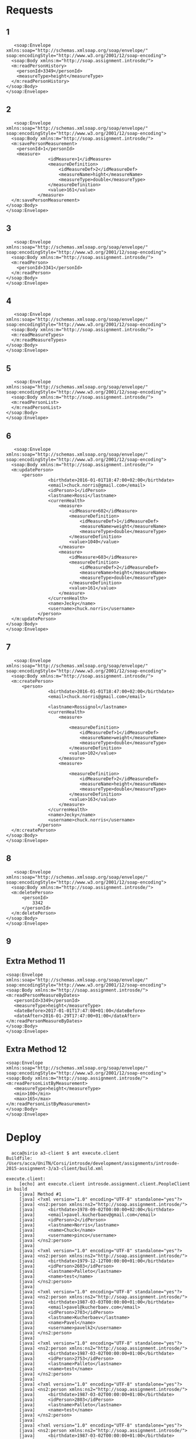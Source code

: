 * Requests
** 1
   #+BEGIN_EXAMPLE
   <soap:Envelope
xmlns:soap="http://schemas.xmlsoap.org/soap/envelope/"
soap:encodingStyle="http://www.w3.org/2001/12/soap-encoding">
  <soap:Body xmlns:m="http://soap.assignment.introsde/">
  <m:readPersonHistory>
    <personId>3349</personId>
    <measureType>height</measureType>
  </m:readPersonHistory>
</soap:Body>
</soap:Envelope>
   #+END_EXAMPLE
** 2
   #+BEGIN_EXAMPLE
   <soap:Envelope
xmlns:soap="http://schemas.xmlsoap.org/soap/envelope/"
soap:encodingStyle="http://www.w3.org/2001/12/soap-encoding">
  <soap:Body xmlns:m="http://soap.assignment.introsde/">
  <m:savePersonMeasurement>
    <personId>1</personId>
    <measure>
                <idMeasure>1</idMeasure>
                <measureDefinition>
                    <idMeasureDef>2</idMeasureDef>
                    <measureName>hight</measureName>
                    <measureType>double</measureType>
                </measureDefinition>
                <value>161</value>
            </measure>
  </m:savePersonMeasurement>
</soap:Body>
</soap:Envelope>
   #+END_EXAMPLE
** 3
   #+BEGIN_EXAMPLE
   <soap:Envelope
xmlns:soap="http://schemas.xmlsoap.org/soap/envelope/"
soap:encodingStyle="http://www.w3.org/2001/12/soap-encoding">
  <soap:Body xmlns:m="http://soap.assignment.introsde/">
  <m:readPerson>
    <personId>3341</personId>
  </m:readPerson>
</soap:Body>
</soap:Envelope>
   #+END_EXAMPLE
** 4
   #+BEGIN_EXAMPLE
   <soap:Envelope
xmlns:soap="http://schemas.xmlsoap.org/soap/envelope/"
soap:encodingStyle="http://www.w3.org/2001/12/soap-encoding">
  <soap:Body xmlns:m="http://soap.assignment.introsde/">
  <m:readMeasureTypes>
  </m:readMeasureTypes>
</soap:Body>
</soap:Envelope>
   #+END_EXAMPLE
** 5
   #+BEGIN_EXAMPLE
   <soap:Envelope
xmlns:soap="http://schemas.xmlsoap.org/soap/envelope/"
soap:encodingStyle="http://www.w3.org/2001/12/soap-encoding">
  <soap:Body xmlns:m="http://soap.assignment.introsde/">
  <m:readPersonList>
  </m:readPersonList>
</soap:Body>
</soap:Envelope>
   #+END_EXAMPLE
** 6
   #+BEGIN_EXAMPLE
   <soap:Envelope
xmlns:soap="http://schemas.xmlsoap.org/soap/envelope/"
soap:encodingStyle="http://www.w3.org/2001/12/soap-encoding">
  <soap:Body xmlns:m="http://soap.assignment.introsde/">
  <m:updatePerson>
      <person>
                <birthdate>2016-01-01T18:47:00+02:00</birthdate>
                <email>chuck.norris@gmail.com</email>
                <idPerson>1</idPerson>
                <lastname>Rossi</lastname>
                <currenHealth>
                    <measure>
                        <idMeasure>602</idMeasure>
                        <measureDefinition>
                            <idMeasureDef>1</idMeasureDef>
                            <measureName>weight</measureName>
                            <measureType>double</measureType>
                        </measureDefinition>
                        <value>1040</value>
                    </measure>
                    <measure>
                        <idMeasure>603</idMeasure>
                        <measureDefinition>
                            <idMeasureDef>2</idMeasureDef>
                            <measureName>height</measureName>
                            <measureType>double</measureType>
                        </measureDefinition>
                        <value>161</value>
                    </measure>
                </currenHealth>
                <name>Jecky</name>
                <username>chuck.norris</username>
            </person>
  </m:updatePerson>
</soap:Body>
</soap:Envelope>
   #+END_EXAMPLE
** 7
   #+BEGIN_EXAMPLE
   <soap:Envelope
xmlns:soap="http://schemas.xmlsoap.org/soap/envelope/"
soap:encodingStyle="http://www.w3.org/2001/12/soap-encoding">
  <soap:Body xmlns:m="http://soap.assignment.introsde/">
  <m:createPerson>
      <person>
                <birthdate>2016-01-01T18:47:00+02:00</birthdate>
                <email>chuck.norris@gmail.com</email>
                
                <lastname>Rossignol</lastname>
                <currenHealth>
                    <measure>
                        
                        <measureDefinition>
                            <idMeasureDef>1</idMeasureDef>
                            <measureName>weight</measureName>
                            <measureType>double</measureType>
                        </measureDefinition>
                        <value>102</value>
                    </measure>
                    <measure>
                        
                        <measureDefinition>
                            <idMeasureDef>2</idMeasureDef>
                            <measureName>height</measureName>
                            <measureType>double</measureType>
                        </measureDefinition>
                        <value>163</value>
                    </measure>
                </currenHealth>
                <name>Jecky</name>
                <username>chuck.norris</username>
            </person>
  </m:createPerson>
</soap:Body>
</soap:Envelope>
   #+END_EXAMPLE
** 8
   #+BEGIN_EXAMPLE
   <soap:Envelope
xmlns:soap="http://schemas.xmlsoap.org/soap/envelope/"
soap:encodingStyle="http://www.w3.org/2001/12/soap-encoding">
  <soap:Body xmlns:m="http://soap.assignment.introsde/">
  <m:deletePerson>
      <personId>
          3342
      </personId>
  </m:deletePerson>
</soap:Body>
</soap:Envelope>
   #+END_EXAMPLE
** 9
** Extra Method 11
   #+BEGIN_EXAMPLE
   <soap:Envelope
   xmlns:soap="http://schemas.xmlsoap.org/soap/envelope/"
   soap:encodingStyle="http://www.w3.org/2001/12/soap-encoding">
   <soap:Body xmlns:m="http://soap.assignment.introsde/">
   <m:readPersonMeasureByDates>
      <personId>3349</personId>
      <measureType>height</measureType>
      <dateBefore>2017-01-01T17:47:00+01:00</dateBefore>
      <dateAfter>2016-01-29T17:47:00+01:00</dateAfter>
   </m:readPersonMeasureByDates>
   </soap:Body>
   </soap:Envelope>
   #+END_EXAMPLE
** Extra Method 12
   #+BEGIN_EXAMPLE
   <soap:Envelope
   xmlns:soap="http://schemas.xmlsoap.org/soap/envelope/"
   soap:encodingStyle="http://www.w3.org/2001/12/soap-encoding">
   <soap:Body xmlns:m="http://soap.assignment.introsde/">
   <m:readPersonListByMeasurement>
      <measureType>height</measureType>
      <min>100</min>
      <max>165</max>
   </m:readPersonListByMeasurement>
   </soap:Body>
   </soap:Envelope>
   #+END_EXAMPLE
* Deploy
  #+BEGIN_EXAMPLE
  acca@sirio a3-client $ ant execute.client 
Buildfile: /Users/acca/UniTN/Corsi/introsde/development/assignments/introsde-2015-assignment-3/a3-client/build.xml

execute.client:
     [echo] ant execute.client introsde.assignment.client.PeopleClient in build
     [java] Method #1
     [java] <?xml version="1.0" encoding="UTF-8" standalone="yes"?>
     [java] <ns2:person xmlns:ns2="http://soap.assignment.introsde/">
     [java]     <birthdate>1978-09-02T00:00:00+02:00</birthdate>
     [java]     <email>pavel.kucherbaev@gmail.com</email>
     [java]     <idPerson>2</idPerson>
     [java]     <lastname>Norris</lastname>
     [java]     <name>Chuck</name>
     [java]     <username>pinco</username>
     [java] </ns2:person>
     [java] 
     [java] <?xml version="1.0" encoding="UTF-8" standalone="yes"?>
     [java] <ns2:person xmlns:ns2="http://soap.assignment.introsde/">
     [java]     <birthdate>1979-12-12T00:00:00+01:00</birthdate>
     [java]     <idPerson>2603</idPerson>
     [java]     <lastname>Palleto</lastname>
     [java]     <name>test</name>
     [java] </ns2:person>
     [java] 
     [java] <?xml version="1.0" encoding="UTF-8" standalone="yes"?>
     [java] <ns2:person xmlns:ns2="http://soap.assignment.introsde/">
     [java]     <birthdate>1987-03-03T00:00:00+01:00</birthdate>
     [java]     <email>pavel@kucherbaev.com</email>
     [java]     <idPerson>2703</idPerson>
     [java]     <lastname>Kucherbaev</lastname>
     [java]     <name>Pavel</name>
     [java]     <username>pavelk2</username>
     [java] </ns2:person>
     [java] 
     [java] <?xml version="1.0" encoding="UTF-8" standalone="yes"?>
     [java] <ns2:person xmlns:ns2="http://soap.assignment.introsde/">
     [java]     <birthdate>1987-03-02T00:00:00+01:00</birthdate>
     [java]     <idPerson>2753</idPerson>
     [java]     <lastname>Palleto</lastname>
     [java]     <name>test</name>
     [java] </ns2:person>
     [java] 
     [java] <?xml version="1.0" encoding="UTF-8" standalone="yes"?>
     [java] <ns2:person xmlns:ns2="http://soap.assignment.introsde/">
     [java]     <birthdate>1987-03-02T00:00:00+01:00</birthdate>
     [java]     <idPerson>2803</idPerson>
     [java]     <lastname>Palleto</lastname>
     [java]     <name>test</name>
     [java] </ns2:person>
     [java] 
     [java] <?xml version="1.0" encoding="UTF-8" standalone="yes"?>
     [java] <ns2:person xmlns:ns2="http://soap.assignment.introsde/">
     [java]     <birthdate>1987-03-02T00:00:00+01:00</birthdate>
     [java]     <idPerson>2853</idPerson>
     [java]     <lastname>Palleto</lastname>
     [java]     <name>test</name>
     [java] </ns2:person>
     [java] 
     [java] <?xml version="1.0" encoding="UTF-8" standalone="yes"?>
     [java] <ns2:person xmlns:ns2="http://soap.assignment.introsde/">
     [java]     <birthdate>1987-03-02T00:00:00+01:00</birthdate>
     [java]     <idPerson>2953</idPerson>
     [java]     <lastname>Palleto</lastname>
     [java]     <name>test</name>
     [java] </ns2:person>
     [java] 
     [java] <?xml version="1.0" encoding="UTF-8" standalone="yes"?>
     [java] <ns2:person xmlns:ns2="http://soap.assignment.introsde/">
     [java]     <birthdate>1987-03-02T00:00:00+01:00</birthdate>
     [java]     <idPerson>3003</idPerson>
     [java]     <lastname>Palleto</lastname>
     [java]     <name>test</name>
     [java] </ns2:person>
     [java] 
     [java] <?xml version="1.0" encoding="UTF-8" standalone="yes"?>
     [java] <ns2:person xmlns:ns2="http://soap.assignment.introsde/">
     [java]     <birthdate>1987-03-02T00:00:00+01:00</birthdate>
     [java]     <idPerson>3053</idPerson>
     [java]     <lastname>Palleto</lastname>
     [java]     <name>test</name>
     [java] </ns2:person>
     [java] 
     [java] <?xml version="1.0" encoding="UTF-8" standalone="yes"?>
     [java] <ns2:person xmlns:ns2="http://soap.assignment.introsde/">
     [java]     <birthdate>1987-03-02T00:00:00+01:00</birthdate>
     [java]     <idPerson>3103</idPerson>
     [java]     <lastname>Palleto</lastname>
     [java]     <name>test</name>
     [java] </ns2:person>
     [java] 
     [java] <?xml version="1.0" encoding="UTF-8" standalone="yes"?>
     [java] <ns2:person xmlns:ns2="http://soap.assignment.introsde/">
     [java]     <birthdate>2016-01-01T17:47:00+01:00</birthdate>
     [java]     <email>chuck.norris@gmail.com</email>
     [java]     <idPerson>3305</idPerson>
     [java]     <lastname>Rossignol</lastname>
     [java]     <name>Jecky</name>
     [java]     <username>chuck.norris</username>
     [java] </ns2:person>
     [java] 
     [java] <?xml version="1.0" encoding="UTF-8" standalone="yes"?>
     [java] <ns2:person xmlns:ns2="http://soap.assignment.introsde/">
     [java]     <birthdate>2016-01-01T17:47:00+01:00</birthdate>
     [java]     <email>chuck.norris@gmail.com</email>
     [java]     <idPerson>3306</idPerson>
     [java]     <lastname>Rossignol</lastname>
     [java]     <name>Jecky</name>
     [java]     <username>chuck.norris</username>
     [java] </ns2:person>
     [java] 
     [java] <?xml version="1.0" encoding="UTF-8" standalone="yes"?>
     [java] <ns2:person xmlns:ns2="http://soap.assignment.introsde/">
     [java]     <birthdate>2016-01-01T17:47:00+01:00</birthdate>
     [java]     <email>chuck.norris@gmail.com</email>
     [java]     <idPerson>3307</idPerson>
     [java]     <lastname>Rossignol</lastname>
     [java]     <name>Jecky</name>
     [java]     <username>chuck.norris</username>
     [java] </ns2:person>
     [java] 
     [java] <?xml version="1.0" encoding="UTF-8" standalone="yes"?>
     [java] <ns2:person xmlns:ns2="http://soap.assignment.introsde/">
     [java]     <birthdate>2016-01-01T17:47:00+01:00</birthdate>
     [java]     <email>chuck.norris@gmail.com</email>
     [java]     <idPerson>3314</idPerson>
     [java]     <lastname>Rossignol</lastname>
     [java]     <name>Jecky</name>
     [java]     <username>chuck.norris</username>
     [java] </ns2:person>
     [java] 
     [java] <?xml version="1.0" encoding="UTF-8" standalone="yes"?>
     [java] <ns2:person xmlns:ns2="http://soap.assignment.introsde/">
     [java]     <birthdate>2016-01-01T17:47:00+01:00</birthdate>
     [java]     <email>chuck.norris@gmail.com</email>
     [java]     <idPerson>3315</idPerson>
     [java]     <lastname>Rossignol</lastname>
     [java]     <name>Jecky</name>
     [java]     <username>chuck.norris</username>
     [java] </ns2:person>
     [java] 
     [java] <?xml version="1.0" encoding="UTF-8" standalone="yes"?>
     [java] <ns2:person xmlns:ns2="http://soap.assignment.introsde/">
     [java]     <birthdate>2016-01-01T17:47:00+01:00</birthdate>
     [java]     <email>chuck.norris@gmail.com</email>
     [java]     <idPerson>3316</idPerson>
     [java]     <lastname>Rossignol</lastname>
     [java]     <name>Jecky</name>
     [java]     <username>chuck.norris</username>
     [java] </ns2:person>
     [java] 
     [java] <?xml version="1.0" encoding="UTF-8" standalone="yes"?>
     [java] <ns2:person xmlns:ns2="http://soap.assignment.introsde/">
     [java]     <birthdate>2016-01-01T17:47:00+01:00</birthdate>
     [java]     <email>chuck.norris@gmail.com</email>
     [java]     <idPerson>3317</idPerson>
     [java]     <lastname>Rossignol</lastname>
     [java]     <name>Jecky</name>
     [java]     <username>chuck.norris</username>
     [java] </ns2:person>
     [java] 
     [java] <?xml version="1.0" encoding="UTF-8" standalone="yes"?>
     [java] <ns2:person xmlns:ns2="http://soap.assignment.introsde/">
     [java]     <birthdate>2016-01-01T17:47:00+01:00</birthdate>
     [java]     <email>chuck.norris@gmail.com</email>
     [java]     <idPerson>3319</idPerson>
     [java]     <lastname>Rossignol</lastname>
     [java]     <name>Jecky</name>
     [java]     <username>chuck.norris</username>
     [java] </ns2:person>
     [java] 
     [java] <?xml version="1.0" encoding="UTF-8" standalone="yes"?>
     [java] <ns2:person xmlns:ns2="http://soap.assignment.introsde/">
     [java]     <birthdate>2016-01-01T17:47:00+01:00</birthdate>
     [java]     <email>chuck.norris@gmail.com</email>
     [java]     <idPerson>3320</idPerson>
     [java]     <lastname>Rossignol</lastname>
     [java]     <name>Jecky</name>
     [java]     <username>chuck.norris</username>
     [java] </ns2:person>
     [java] 
     [java] <?xml version="1.0" encoding="UTF-8" standalone="yes"?>
     [java] <ns2:person xmlns:ns2="http://soap.assignment.introsde/">
     [java]     <birthdate>2016-01-01T17:47:00+01:00</birthdate>
     [java]     <email>chuck.norris@gmail.com</email>
     [java]     <idPerson>3323</idPerson>
     [java]     <lastname>Rossignol</lastname>
     [java]     <name>Jecky</name>
     [java]     <username>chuck.norris</username>
     [java] </ns2:person>
     [java] 
     [java] <?xml version="1.0" encoding="UTF-8" standalone="yes"?>
     [java] <ns2:person xmlns:ns2="http://soap.assignment.introsde/">
     [java]     <birthdate>2016-01-01T17:47:00+01:00</birthdate>
     [java]     <email>chuck.norris@gmail.com</email>
     [java]     <idPerson>3324</idPerson>
     [java]     <lastname>Rossignol</lastname>
     [java]     <name>Jecky</name>
     [java]     <username>chuck.norris</username>
     [java] </ns2:person>
     [java] 
     [java] <?xml version="1.0" encoding="UTF-8" standalone="yes"?>
     [java] <ns2:person xmlns:ns2="http://soap.assignment.introsde/">
     [java]     <birthdate>2016-01-01T17:47:00+01:00</birthdate>
     [java]     <email>chuck.norris@gmail.com</email>
     [java]     <idPerson>3327</idPerson>
     [java]     <lastname>Rossignol</lastname>
     [java]     <name>Jecky</name>
     [java]     <username>chuck.norris</username>
     [java] </ns2:person>
     [java] 
     [java] <?xml version="1.0" encoding="UTF-8" standalone="yes"?>
     [java] <ns2:person xmlns:ns2="http://soap.assignment.introsde/">
     [java]     <birthdate>2016-01-01T17:47:00+01:00</birthdate>
     [java]     <email>chuck.norris@gmail.com</email>
     [java]     <idPerson>3328</idPerson>
     [java]     <lastname>Rossignol</lastname>
     [java]     <name>Jecky</name>
     [java]     <username>chuck.norris</username>
     [java] </ns2:person>
     [java] 
     [java] <?xml version="1.0" encoding="UTF-8" standalone="yes"?>
     [java] <ns2:person xmlns:ns2="http://soap.assignment.introsde/">
     [java]     <birthdate>2016-01-01T17:47:00+01:00</birthdate>
     [java]     <email>chuck.norris@gmail.com</email>
     [java]     <idPerson>3330</idPerson>
     [java]     <lastname>Rossignol</lastname>
     [java]     <name>Jecky</name>
     [java]     <username>chuck.norris</username>
     [java] </ns2:person>
     [java] 
     [java] <?xml version="1.0" encoding="UTF-8" standalone="yes"?>
     [java] <ns2:person xmlns:ns2="http://soap.assignment.introsde/">
     [java]     <birthdate>2016-01-01T17:47:00+01:00</birthdate>
     [java]     <email>chuck.norris@gmail.com</email>
     [java]     <idPerson>3331</idPerson>
     [java]     <lastname>Rossignol</lastname>
     [java]     <name>Jecky</name>
     [java]     <username>chuck.norris</username>
     [java] </ns2:person>
     [java] 
     [java] <?xml version="1.0" encoding="UTF-8" standalone="yes"?>
     [java] <ns2:person xmlns:ns2="http://soap.assignment.introsde/">
     [java]     <birthdate>2016-01-01T17:47:00+01:00</birthdate>
     [java]     <email>chuck.norris@gmail.com</email>
     [java]     <idPerson>3332</idPerson>
     [java]     <lastname>Rossignol</lastname>
     [java]     <name>Jecky</name>
     [java]     <username>chuck.norris</username>
     [java] </ns2:person>
     [java] 
     [java] <?xml version="1.0" encoding="UTF-8" standalone="yes"?>
     [java] <ns2:person xmlns:ns2="http://soap.assignment.introsde/">
     [java]     <birthdate>2016-01-01T17:47:00+01:00</birthdate>
     [java]     <email>chuck.norris@gmail.com</email>
     [java]     <idPerson>3333</idPerson>
     [java]     <lastname>Rossignol</lastname>
     [java]     <name>Jecky</name>
     [java]     <username>chuck.norris</username>
     [java] </ns2:person>
     [java] 
     [java] <?xml version="1.0" encoding="UTF-8" standalone="yes"?>
     [java] <ns2:person xmlns:ns2="http://soap.assignment.introsde/">
     [java]     <birthdate>2016-01-01T17:47:00+01:00</birthdate>
     [java]     <email>chuck.norris@gmail.com</email>
     [java]     <idPerson>3334</idPerson>
     [java]     <lastname>Rossignol</lastname>
     [java]     <name>Jecky</name>
     [java]     <username>chuck.norris</username>
     [java] </ns2:person>
     [java] 
     [java] <?xml version="1.0" encoding="UTF-8" standalone="yes"?>
     [java] <ns2:person xmlns:ns2="http://soap.assignment.introsde/">
     [java]     <birthdate>2016-01-01T17:47:00+01:00</birthdate>
     [java]     <email>chuck.norris@gmail.com</email>
     [java]     <idPerson>3335</idPerson>
     [java]     <lastname>Rossignol</lastname>
     [java]     <name>Jecky</name>
     [java]     <username>chuck.norris</username>
     [java] </ns2:person>
     [java] 
     [java] <?xml version="1.0" encoding="UTF-8" standalone="yes"?>
     [java] <ns2:person xmlns:ns2="http://soap.assignment.introsde/">
     [java]     <birthdate>2016-01-01T17:47:00+01:00</birthdate>
     [java]     <email>chuck.norris@gmail.com</email>
     [java]     <idPerson>3336</idPerson>
     [java]     <lastname>Rossignol</lastname>
     [java]     <name>Jecky</name>
     [java]     <username>chuck.norris</username>
     [java] </ns2:person>
     [java] 
     [java] <?xml version="1.0" encoding="UTF-8" standalone="yes"?>
     [java] <ns2:person xmlns:ns2="http://soap.assignment.introsde/">
     [java]     <birthdate>2016-01-01T17:47:00+01:00</birthdate>
     [java]     <email>chuck.norris@gmail.com</email>
     [java]     <idPerson>3337</idPerson>
     [java]     <lastname>Rossignol</lastname>
     [java]     <name>Jecky</name>
     [java]     <username>chuck.norris</username>
     [java] </ns2:person>
     [java] 
     [java] <?xml version="1.0" encoding="UTF-8" standalone="yes"?>
     [java] <ns2:person xmlns:ns2="http://soap.assignment.introsde/">
     [java]     <birthdate>2016-01-01T17:47:00+01:00</birthdate>
     [java]     <email>chuck.norris@gmail.com</email>
     [java]     <idPerson>3338</idPerson>
     [java]     <lastname>Rossignol</lastname>
     [java]     <name>Jecky</name>
     [java]     <username>chuck.norris</username>
     [java] </ns2:person>
     [java] 
     [java] <?xml version="1.0" encoding="UTF-8" standalone="yes"?>
     [java] <ns2:person xmlns:ns2="http://soap.assignment.introsde/">
     [java]     <birthdate>2016-01-01T17:47:00+01:00</birthdate>
     [java]     <email>chuck.norris@gmail.com</email>
     [java]     <idPerson>3339</idPerson>
     [java]     <lastname>Rossignol</lastname>
     [java]     <name>Jecky</name>
     [java]     <username>chuck.norris</username>
     [java] </ns2:person>
     [java] 
     [java] <?xml version="1.0" encoding="UTF-8" standalone="yes"?>
     [java] <ns2:person xmlns:ns2="http://soap.assignment.introsde/">
     [java]     <birthdate>2016-01-01T17:47:00+01:00</birthdate>
     [java]     <email>chuck.norris@gmail.com</email>
     [java]     <idPerson>3340</idPerson>
     [java]     <lastname>Rossignol</lastname>
     [java]     <name>Jecky</name>
     [java]     <username>chuck.norris</username>
     [java] </ns2:person>
     [java] 
     [java] <?xml version="1.0" encoding="UTF-8" standalone="yes"?>
     [java] <ns2:person xmlns:ns2="http://soap.assignment.introsde/">
     [java]     <birthdate>2016-01-01T17:47:00+01:00</birthdate>
     [java]     <email>chuck.norris@gmail.com</email>
     [java]     <idPerson>3343</idPerson>
     [java]     <lastname>Rossi</lastname>
     [java]     <name>XXXXXXXXX</name>
     [java]     <username>chuck.norris</username>
     [java] </ns2:person>
     [java] 
     [java] <?xml version="1.0" encoding="UTF-8" standalone="yes"?>
     [java] <ns2:person xmlns:ns2="http://soap.assignment.introsde/">
     [java]     <birthdate>2016-01-01T17:47:00+01:00</birthdate>
     [java]     <email>chuck.norris@gmail.com</email>
     [java]     <idPerson>3344</idPerson>
     [java]     <lastname>Rossignol</lastname>
     [java]     <name>XXXXXXXXX</name>
     [java]     <username>chuck.norris</username>
     [java] </ns2:person>
     [java] 
     [java] <?xml version="1.0" encoding="UTF-8" standalone="yes"?>
     [java] <ns2:person xmlns:ns2="http://soap.assignment.introsde/">
     [java]     <birthdate>2016-01-01T17:47:00+01:00</birthdate>
     [java]     <email>chuck.norris@gmail.com</email>
     [java]     <idPerson>3345</idPerson>
     [java]     <lastname>Rossignol</lastname>
     [java]     <name>XXXXXXXXX</name>
     [java]     <username>chuck.norris</username>
     [java] </ns2:person>
     [java] 
     [java] <?xml version="1.0" encoding="UTF-8" standalone="yes"?>
     [java] <ns2:person xmlns:ns2="http://soap.assignment.introsde/">
     [java]     <birthdate>2016-01-01T17:47:00+01:00</birthdate>
     [java]     <email>chuck.norris@gmail.com</email>
     [java]     <idPerson>3346</idPerson>
     [java]     <lastname>Rossignol</lastname>
     [java]     <name>XXXXXXXXX</name>
     [java]     <username>chuck.norris</username>
     [java] </ns2:person>
     [java] 
     [java] <?xml version="1.0" encoding="UTF-8" standalone="yes"?>
     [java] <ns2:person xmlns:ns2="http://soap.assignment.introsde/">
     [java]     <birthdate>2016-01-01T17:47:00+01:00</birthdate>
     [java]     <email>chuck.norris@gmail.com</email>
     [java]     <idPerson>3347</idPerson>
     [java]     <lastname>Rossignol</lastname>
     [java]     <name>XXXXXXXXX</name>
     [java]     <username>chuck.norris</username>
     [java] </ns2:person>
     [java] 
     [java] <?xml version="1.0" encoding="UTF-8" standalone="yes"?>
     [java] <ns2:person xmlns:ns2="http://soap.assignment.introsde/">
     [java]     <birthdate>2016-01-01T17:47:00+01:00</birthdate>
     [java]     <email>chuck.norris@gmail.com</email>
     [java]     <idPerson>3348</idPerson>
     [java]     <lastname>Rossignol</lastname>
     [java]     <name>XXXXXXXXX</name>
     [java]     <username>chuck.norris</username>
     [java] </ns2:person>
     [java] 
     [java] <?xml version="1.0" encoding="UTF-8" standalone="yes"?>
     [java] <ns2:person xmlns:ns2="http://soap.assignment.introsde/">
     [java]     <birthdate>2016-01-01T17:47:00+01:00</birthdate>
     [java]     <email>chuck.norris@gmail.com</email>
     [java]     <idPerson>3349</idPerson>
     [java]     <lastname>Rossignol</lastname>
     [java]     <name>Jecky</name>
     [java]     <username>chuck.norris</username>
     [java] </ns2:person>
     [java] 
     [java] <?xml version="1.0" encoding="UTF-8" standalone="yes"?>
     [java] <ns2:person xmlns:ns2="http://soap.assignment.introsde/">
     [java]     <idPerson>3350</idPerson>
     [java]     <lastname>Surname</lastname>
     [java]     <name>Person method 4</name>
     [java] </ns2:person>
     [java] 
     [java] Method #2
     [java] <?xml version="1.0" encoding="UTF-8" standalone="yes"?>
     [java] <ns2:person xmlns:ns2="http://soap.assignment.introsde/">
     [java]     <birthdate>2016-01-01T17:47:00+01:00</birthdate>
     [java]     <email>chuck.norris@gmail.com</email>
     [java]     <idPerson>3349</idPerson>
     [java]     <lastname>Rossignol</lastname>
     [java]     <currenHealth>
     [java]         <measure>
     [java]             <idMeasure>1762</idMeasure>
     [java]             <ns2:measureDefinition>
     [java]                 <idMeasureDef>3</idMeasureDef>
     [java]                 <measureName>steps</measureName>
     [java]                 <measureType>integer</measureType>
     [java]             </ns2:measureDefinition>
     [java]             <value>9999</value>
     [java]         </measure>
     [java]         <measure>
     [java]             <idMeasure>1803</idMeasure>
     [java]             <ns2:measureDefinition>
     [java]                 <idMeasureDef>2</idMeasureDef>
     [java]                 <measureName>height</measureName>
     [java]                 <measureType>double</measureType>
     [java]             </ns2:measureDefinition>
     [java]             <value>150</value>
     [java]         </measure>
     [java]         <measure>
     [java]             <idMeasure>1807</idMeasure>
     [java]             <ns2:measureDefinition>
     [java]                 <idMeasureDef>2</idMeasureDef>
     [java]                 <measureName>height</measureName>
     [java]                 <measureType>double</measureType>
     [java]             </ns2:measureDefinition>
     [java]             <value>9999</value>
     [java]         </measure>
     [java]         <measure>
     [java]             <idMeasure>1808</idMeasure>
     [java]             <ns2:measureDefinition>
     [java]                 <idMeasureDef>2</idMeasureDef>
     [java]                 <measureName>height</measureName>
     [java]                 <measureType>double</measureType>
     [java]             </ns2:measureDefinition>
     [java]             <value>9999</value>
     [java]         </measure>
     [java]         <measure>
     [java]             <idMeasure>1809</idMeasure>
     [java]             <ns2:measureDefinition>
     [java]                 <idMeasureDef>2</idMeasureDef>
     [java]                 <measureName>height</measureName>
     [java]                 <measureType>double</measureType>
     [java]             </ns2:measureDefinition>
     [java]             <value>9999</value>
     [java]         </measure>
     [java]         <measure>
     [java]             <idMeasure>1854</idMeasure>
     [java]             <value>9999</value>
     [java]         </measure>
     [java]     </currenHealth>
     [java]     <name>Jecky</name>
     [java]     <username>chuck.norris</username>
     [java] </ns2:person>
     [java] 
     [java] Method #4
     [java] --> New person created with id: 3369
     [java] <?xml version="1.0" encoding="UTF-8" standalone="yes"?>
     [java] <ns2:person xmlns:ns2="http://soap.assignment.introsde/">
     [java]     <idPerson>3369</idPerson>
     [java]     <lastname>Surname</lastname>
     [java]     <currenHealth/>
     [java]     <name>Person method 4</name>
     [java] </ns2:person>
     [java] 
     [java] Method #3
     [java] --> New person updated with id: 3369
     [java] <?xml version="1.0" encoding="UTF-8" standalone="yes"?>
     [java] <ns2:person xmlns:ns2="http://soap.assignment.introsde/">
     [java]     <email>1454111559770@unitn.it</email>
     [java]     <idPerson>3369</idPerson>
     [java]     <lastname>Surname</lastname>
     [java]     <currenHealth/>
     [java]     <name>1454111559770</name>
     [java] </ns2:person>
     [java] 
     [java] Method #5
     [java] --> Removed person with 3369
     [java] Method #6
     [java] <?xml version="1.0" encoding="UTF-8" standalone="yes"?>
     [java] <ns2:healthMeasureHistory xmlns:ns2="http://soap.assignment.introsde/">
     [java]     <idMeasureHistory>354</idMeasureHistory>
     [java]     <ns2:measureDefinition>
     [java]         <idMeasureDef>2</idMeasureDef>
     [java]         <measureName>height</measureName>
     [java]         <measureType>double</measureType>
     [java]     </ns2:measureDefinition>
     [java]     <timestamp>2016-01-27T17:52:58.477+01:00</timestamp>
     [java]     <value>161</value>
     [java] </ns2:healthMeasureHistory>
     [java] 
     [java] <?xml version="1.0" encoding="UTF-8" standalone="yes"?>
     [java] <ns2:healthMeasureHistory xmlns:ns2="http://soap.assignment.introsde/">
     [java]     <idMeasureHistory>405</idMeasureHistory>
     [java]     <ns2:measureDefinition>
     [java]         <idMeasureDef>2</idMeasureDef>
     [java]         <measureName>height</measureName>
     [java]         <measureType>double</measureType>
     [java]     </ns2:measureDefinition>
     [java]     <timestamp>2016-01-29T19:24:51.192+01:00</timestamp>
     [java]     <value>9999</value>
     [java] </ns2:healthMeasureHistory>
     [java] 
     [java] Method #7
     [java] Method #8
     [java] new measure ID is 604
     [java] ---> Printing person:
     [java] <?xml version="1.0" encoding="UTF-8" standalone="yes"?>
     [java] <ns2:person xmlns:ns2="http://soap.assignment.introsde/">
     [java]     <birthdate>2016-01-01T17:47:00+01:00</birthdate>
     [java]     <email>chuck.norris@gmail.com</email>
     [java]     <idPerson>3349</idPerson>
     [java]     <lastname>Rossignol</lastname>
     [java]     <currenHealth>
     [java]         <measure>
     [java]             <idMeasure>1762</idMeasure>
     [java]             <ns2:measureDefinition>
     [java]                 <idMeasureDef>3</idMeasureDef>
     [java]                 <measureName>steps</measureName>
     [java]                 <measureType>integer</measureType>
     [java]             </ns2:measureDefinition>
     [java]             <value>9999</value>
     [java]         </measure>
     [java]         <measure>
     [java]             <idMeasure>1803</idMeasure>
     [java]             <ns2:measureDefinition>
     [java]                 <idMeasureDef>2</idMeasureDef>
     [java]                 <measureName>height</measureName>
     [java]                 <measureType>double</measureType>
     [java]             </ns2:measureDefinition>
     [java]             <value>150</value>
     [java]         </measure>
     [java]         <measure>
     [java]             <idMeasure>1807</idMeasure>
     [java]             <ns2:measureDefinition>
     [java]                 <idMeasureDef>2</idMeasureDef>
     [java]                 <measureName>height</measureName>
     [java]                 <measureType>double</measureType>
     [java]             </ns2:measureDefinition>
     [java]             <value>9999</value>
     [java]         </measure>
     [java]         <measure>
     [java]             <idMeasure>1808</idMeasure>
     [java]             <ns2:measureDefinition>
     [java]                 <idMeasureDef>2</idMeasureDef>
     [java]                 <measureName>height</measureName>
     [java]                 <measureType>double</measureType>
     [java]             </ns2:measureDefinition>
     [java]             <value>9999</value>
     [java]         </measure>
     [java]         <measure>
     [java]             <idMeasure>1809</idMeasure>
     [java]             <ns2:measureDefinition>
     [java]                 <idMeasureDef>2</idMeasureDef>
     [java]                 <measureName>height</measureName>
     [java]                 <measureType>double</measureType>
     [java]             </ns2:measureDefinition>
     [java]             <value>9999</value>
     [java]         </measure>
     [java]         <measure>
     [java]             <idMeasure>1854</idMeasure>
     [java]             <value>9999</value>
     [java]         </measure>
     [java]     </currenHealth>
     [java]     <name>Jecky</name>
     [java]     <username>chuck.norris</username>
     [java] </ns2:person>
     [java] 
     [java] Method #9
     [java] <?xml version="1.0" encoding="UTF-8" standalone="yes"?>
     [java] <ns2:measureDefinition xmlns:ns2="http://soap.assignment.introsde/">
     [java]     <idMeasureDef>1</idMeasureDef>
     [java]     <measureName>weight</measureName>
     [java]     <measureType>double</measureType>
     [java] </ns2:measureDefinition>
     [java] 
     [java] <?xml version="1.0" encoding="UTF-8" standalone="yes"?>
     [java] <ns2:measureDefinition xmlns:ns2="http://soap.assignment.introsde/">
     [java]     <idMeasureDef>2</idMeasureDef>
     [java]     <measureName>height</measureName>
     [java]     <measureType>double</measureType>
     [java] </ns2:measureDefinition>
     [java] 
     [java] <?xml version="1.0" encoding="UTF-8" standalone="yes"?>
     [java] <ns2:measureDefinition xmlns:ns2="http://soap.assignment.introsde/">
     [java]     <idMeasureDef>3</idMeasureDef>
     [java]     <measureName>steps</measureName>
     [java]     <measureType>integer</measureType>
     [java] </ns2:measureDefinition>
     [java] 
     [java] <?xml version="1.0" encoding="UTF-8" standalone="yes"?>
     [java] <ns2:measureDefinition xmlns:ns2="http://soap.assignment.introsde/">
     [java]     <idMeasureDef>4</idMeasureDef>
     [java]     <measureName>blood pressure</measureName>
     [java]     <measureType>double</measureType>
     [java] </ns2:measureDefinition>
     [java] 
     [java] <?xml version="1.0" encoding="UTF-8" standalone="yes"?>
     [java] <ns2:measureDefinition xmlns:ns2="http://soap.assignment.introsde/">
     [java]     <idMeasureDef>5</idMeasureDef>
     [java]     <measureName>heart rate</measureName>
     [java]     <measureType>integer</measureType>
     [java] </ns2:measureDefinition>
     [java] 
     [java] <?xml version="1.0" encoding="UTF-8" standalone="yes"?>
     [java] <ns2:measureDefinition xmlns:ns2="http://soap.assignment.introsde/">
     [java]     <idMeasureDef>6</idMeasureDef>
     [java]     <measureDefaultRange>
     [java]         <alarmLevel>1</alarmLevel>
     [java]         <endValue>30</endValue>
     [java]         <idRange>1</idRange>
     [java]         <rangeName>Overweight</rangeName>
     [java]         <startValue>25.01</startValue>
     [java]     </measureDefaultRange>
     [java]     <measureDefaultRange>
     [java]         <alarmLevel>2</alarmLevel>
     [java]         <idRange>2</idRange>
     [java]         <rangeName>Obesity</rangeName>
     [java]         <startValue>30.01</startValue>
     [java]     </measureDefaultRange>
     [java]     <measureDefaultRange>
     [java]         <alarmLevel>0</alarmLevel>
     [java]         <endValue>25</endValue>
     [java]         <idRange>3</idRange>
     [java]         <rangeName>Normal weight</rangeName>
     [java]         <startValue>20.01</startValue>
     [java]     </measureDefaultRange>
     [java]     <measureDefaultRange>
     [java]         <alarmLevel>1</alarmLevel>
     [java]         <endValue>20</endValue>
     [java]         <idRange>4</idRange>
     [java]         <rangeName>Underweight</rangeName>
     [java]     </measureDefaultRange>
     [java]     <measureName>bmi</measureName>
     [java]     <measureType>double</measureType>
     [java] </ns2:measureDefinition>
     [java] 
     [java] Extra #1
     [java] Database slite used.
     [java] Extra #2 - Method #10
     [java] Extra #3 - Method #11
     [java] Extra #4 - Method #12

BUILD SUCCESSFUL
Total time: 3 seconds
acca@sirio a3-client $ 

  #+END_EXAMPLE
